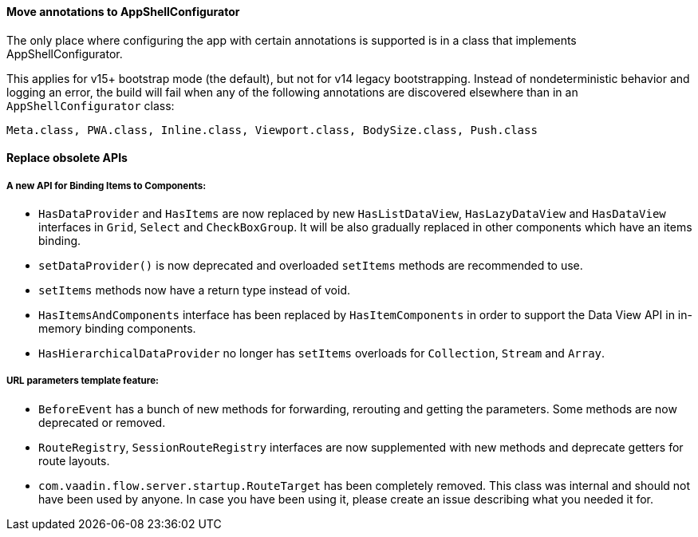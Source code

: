 [discrete]
==== Move annotations to AppShellConfigurator
The only place where configuring the app with certain annotations is supported is in a class that implements [interfacename]#AppShellConfigurator#.

This applies for v15+ bootstrap mode (the default), but not for v14 legacy bootstrapping. Instead of nondeterministic behavior and logging an error, the build will fail when any of the following annotations are discovered elsewhere than in an `AppShellConfigurator` class:
```
Meta.class, PWA.class, Inline.class, Viewport.class, BodySize.class, Push.class
```

[discrete]
==== Replace obsolete APIs

[discrete]
===== A new API for Binding Items to Components:
- `HasDataProvider` and `HasItems` are now replaced by new `HasListDataView`, `HasLazyDataView` and `HasDataView` interfaces in `Grid`, `Select` and `CheckBoxGroup`. It will be also gradually replaced in other components which have an items binding.
- `setDataProvider()` is now deprecated and overloaded `setItems` methods are recommended to use.
- `setItems` methods now have a return type instead of void.
- `HasItemsAndComponents` interface has been replaced by  `HasItemComponents` in order to support the Data View API in in-memory binding components.
- `HasHierarchicalDataProvider` no longer has `setItems` overloads for `Collection`, `Stream` and `Array`.

[discrete]
===== URL parameters template feature:
- `BeforeEvent` has a bunch of new methods for forwarding, rerouting and getting the parameters. Some methods are now deprecated or removed.
- `RouteRegistry`, `SessionRouteRegistry` interfaces are now supplemented with new methods and deprecate getters for route layouts.
- `com.vaadin.flow.server.startup.RouteTarget` has been completely removed. This class was internal and should not have been used by anyone. In case you have been using it, please create an issue describing what you needed it for.

